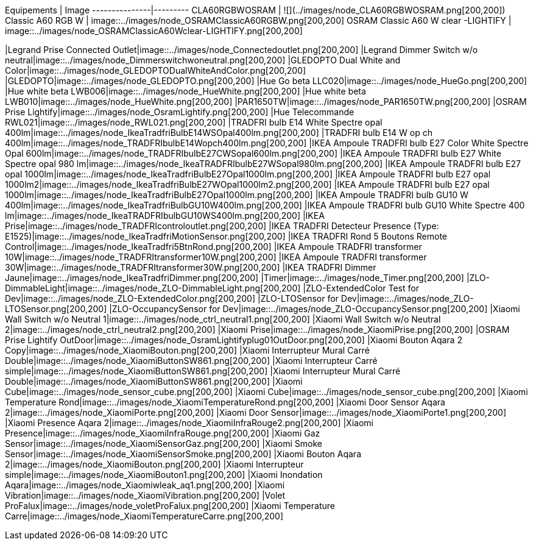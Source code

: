 
Equipements | Image
---------------|---------
CLA60RGBWOSRAM | ![](../images/node_CLA60RGBWOSRAM.png[200,200])
Classic A60 RGB W | image::../images/node_OSRAMClassicA60RGBW.png[200,200]
OSRAM Classic A60 W clear -LIGHTIFY | image::../images/node_OSRAMClassicA60Wclear-LIGHTIFY.png[200,200]

|Legrand Prise Connected Outlet|image::../images/node_Connectedoutlet.png[200,200]
|Legrand Dimmer Switch w/o neutral|image::../images/node_Dimmerswitchwoneutral.png[200,200]
|GLEDOPTO Dual White and Color|image::../images/node_GLEDOPTODualWhiteAndColor.png[200,200]
|GLEDOPTO|image::../images/node_GLEDOPTO.png[200,200]
|Hue Go beta LLC020|image::../images/node_HueGo.png[200,200]
|Hue white beta LWB006|image::../images/node_HueWhite.png[200,200]
|Hue white beta LWB010|image::../images/node_HueWhite.png[200,200]
|PAR1650TW|image::../images/node_PAR1650TW.png[200,200]
|OSRAM Prise Lightify|image::../images/node_OsramLightify.png[200,200]
|Hue Telecommande RWL021|image::../images/node_RWL021.png[200,200]
|TRADFRI bulb E14 White Spectre opal 400lm|image::../images/node_IkeaTradfriBulbE14WSOpal400lm.png[200,200]
|TRADFRI bulb E14 W op ch 400lm|image::../images/node_TRADFRIbulbE14Wopch400lm.png[200,200]
|IKEA Ampoule TRADFRI bulb E27 Color White Spectre Opal 600lm|image::../images/node_TRADFRIbulbE27CWSopal600lm.png[200,200]
|IKEA Ampoule TRADFRI bulb E27 White Spectre opal 980 lm|image::../images/node_IkeaTRADFRIbulbE27WSopal980lm.png[200,200]
|IKEA Ampoule TRADFRI bulb E27 opal 1000lm|image::../images/node_IkeaTradfriBulbE27Opal1000lm.png[200,200]
|IKEA Ampoule TRADFRI bulb E27 opal 1000lm2|image::../images/node_IkeaTradfriBulbE27WOpal1000lm2.png[200,200]
|IKEA Ampoule TRADFRI bulb E27 opal 1000lm|image::../images/node_IkeaTradfriBulbE27Opal1000lm.png[200,200]
|IKEA Ampoule TRADFRI bulb GU10 W 400lm|image::../images/node_IkeaTradfriBulbGU10W400lm.png[200,200]
|IKEA Ampoule TRADFRI bulb GU10 White Spectre 400 lm|image::../images/node_IkeaTRADFRIbulbGU10WS400lm.png[200,200]
|IKEA Prise|image::../images/node_TRADFRIcontroloutlet.png[200,200]
|IKEA TRADFRI Detecteur Presence (Type: E1525)|image::../images/node_IkeaTradfriMotionSensor.png[200,200]
|IKEA TRADFRI Rond 5 Boutons Remote Control|image::../images/node_IkeaTradfri5BtnRond.png[200,200]
|IKEA Ampoule TRADFRI transformer 10W|image::../images/node_TRADFRItransformer10W.png[200,200]
|IKEA Ampoule TRADFRI transformer 30W|image::../images/node_TRADFRItransformer30W.png[200,200]
|IKEA TRADFRI Dimmer Jaune|image::../images/node_IkeaTradfriDimmer.png[200,200]
|Timer|image::../images/node_Timer.png[200,200]
|ZLO-DimmableLight|image::../images/node_ZLO-DimmableLight.png[200,200]
|ZLO-ExtendedColor Test for Dev|image::../images/node_ZLO-ExtendedColor.png[200,200]
|ZLO-LTOSensor for Dev|image::../images/node_ZLO-LTOSensor.png[200,200]
|ZLO-OccupancySensor for Dev|image::../images/node_ZLO-OccupancySensor.png[200,200]
|Xiaomi Wall Switch w/o Neutral 1|image::../images/node_ctrl_neutral1.png[200,200]
|Xiaomi Wall Switch w/o Neutral 2|image::../images/node_ctrl_neutral2.png[200,200]
|Xiaomi Prise|image::../images/node_XiaomiPrise.png[200,200]
|OSRAM Prise Lightify OutDoor|image::../images/node_OsramLightifyplug01OutDoor.png[200,200]
|Xiaomi Bouton Aqara 2 Copy|image::../images/node_XiaomiBouton.png[200,200]
|Xiaomi Interrupteur Mural Carré Double|image::../images/node_XiaomiButtonSW861.png[200,200]
|Xiaomi Interrupteur Carré simple|image::../images/node_XiaomiButtonSW861.png[200,200]
|Xiaomi Interrupteur Mural Carré Double|image::../images/node_XiaomiButtonSW861.png[200,200]
|Xiaomi Cube|image::../images/node_sensor_cube.png[200,200]
|Xiaomi Cube|image::../images/node_sensor_cube.png[200,200]
|Xiaomi Temperature Rond|image::../images/node_XiaomiTemperatureRond.png[200,200]
|Xiaomi Door Sensor Aqara 2|image::../images/node_XiaomiPorte.png[200,200]
|Xiaomi Door Sensor|image::../images/node_XiaomiPorte1.png[200,200]
|Xiaomi Presence Aqara 2|image::../images/node_XiaomiInfraRouge2.png[200,200]
|Xiaomi Presence|image::../images/node_XiaomiInfraRouge.png[200,200]
|Xiaomi Gaz Sensor|image::../images/node_XiaomiSensorGaz.png[200,200]
|Xiaomi Smoke Sensor|image::../images/node_XiaomiSensorSmoke.png[200,200]
|Xiaomi Bouton Aqara 2|image::../images/node_XiaomiBouton.png[200,200]
|Xiaomi Interrupteur simple|image::../images/node_XiaomiBouton1.png[200,200]
|Xiaomi Inondation Aqara|image::../images/node_Xiaomiwleak_aq1.png[200,200]
|Xiaomi Vibration|image::../images/node_XiaomiVibration.png[200,200]
|Volet ProFalux|image::../images/node_voletProFalux.png[200,200]
|Xiaomi Temperature Carre|image::../images/node_XiaomiTemperatureCarre.png[200,200]
